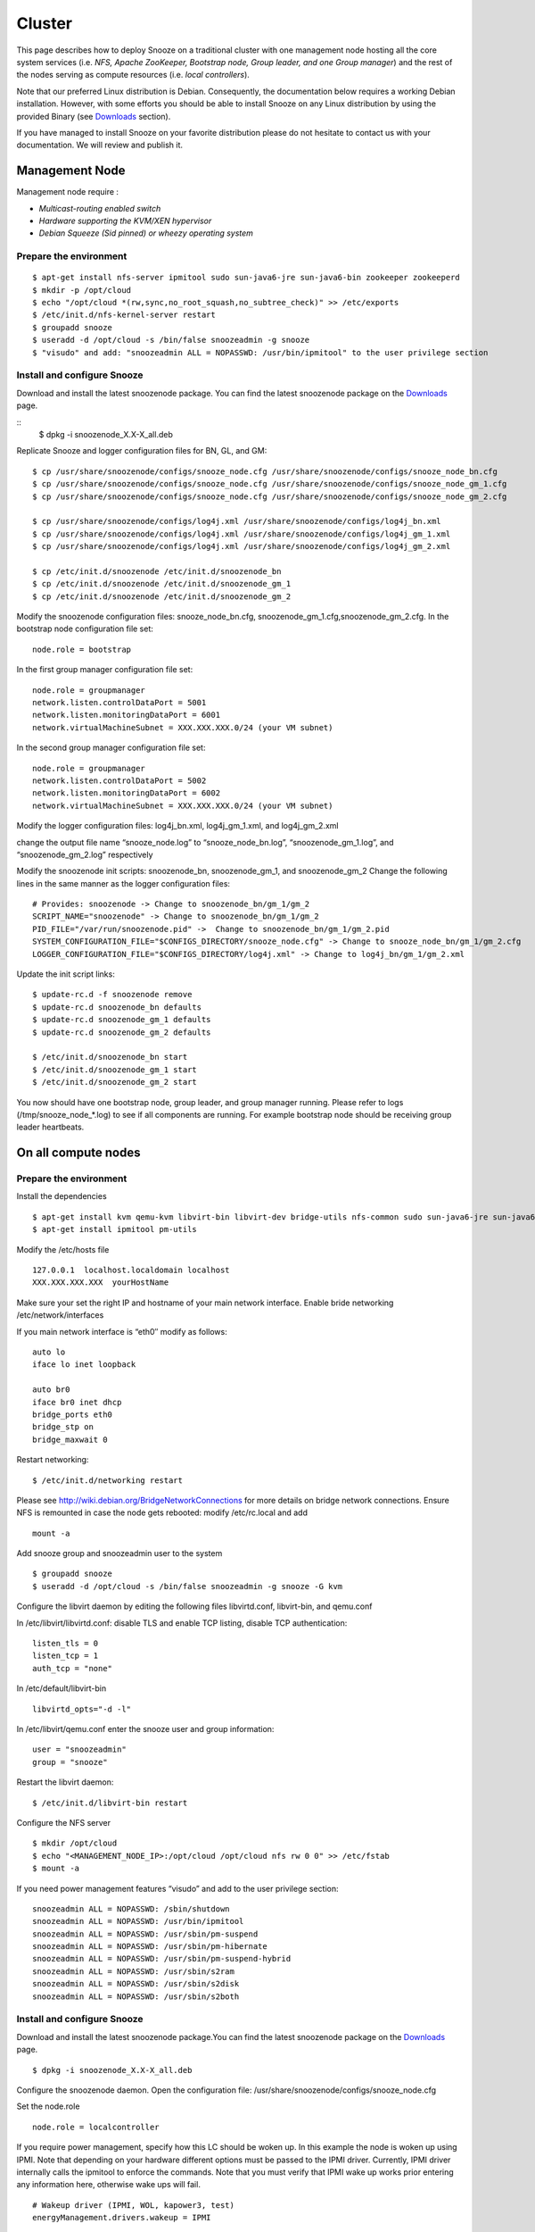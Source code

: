 .. _Downloads: http://snooze.inria.fr/download/
.. _GitDeployLocalCluster: http://github.com/snoozesoftware/snooze-deploy-localcluster/

Cluster
--------------------

This page describes how to deploy Snooze on a traditional cluster with one management node hosting all the core system services (i.e. *NFS, Apache ZooKeeper, Bootstrap node, Group leader, and one Group manager*) and the rest of the nodes serving as compute resources (i.e. *local controllers*).

Note that our preferred Linux distribution is Debian. Consequently, the documentation below requires a working Debian installation. However, with some efforts you should be able to install Snooze on any Linux distribution by using the provided Binary (see Downloads_ section).

If you have managed to install Snooze on your favorite distribution please do not hesitate to contact us with your documentation. We will review and publish it.

Management Node
****************

Management node require : 

* *Multicast-routing enabled switch*
* *Hardware supporting the KVM/XEN hypervisor*
* *Debian Squeeze (Sid pinned) or wheezy operating system*


Prepare the environment
^^^^^^^^^^^^^^^^^^^^^^^

::

            $ apt-get install nfs-server ipmitool sudo sun-java6-jre sun-java6-bin zookeeper zookeeperd
            $ mkdir -p /opt/cloud
            $ echo "/opt/cloud *(rw,sync,no_root_squash,no_subtree_check)" >> /etc/exports
            $ /etc/init.d/nfs-kernel-server restart
            $ groupadd snooze
            $ useradd -d /opt/cloud -s /bin/false snoozeadmin -g snooze
            $ "visudo" and add: "snoozeadmin ALL = NOPASSWD: /usr/bin/ipmitool" to the user privilege section

Install and configure Snooze
^^^^^^^^^^^^^^^^^^^^^^^^^^^^

Download and install the latest snoozenode package. You can find the latest snoozenode package on the Downloads_ page.

::
            $ dpkg -i snoozenode_X.X-X_all.deb

Replicate Snooze and logger configuration files for BN, GL, and GM:

::

            $ cp /usr/share/snoozenode/configs/snooze_node.cfg /usr/share/snoozenode/configs/snooze_node_bn.cfg
            $ cp /usr/share/snoozenode/configs/snooze_node.cfg /usr/share/snoozenode/configs/snooze_node_gm_1.cfg
            $ cp /usr/share/snoozenode/configs/snooze_node.cfg /usr/share/snoozenode/configs/snooze_node_gm_2.cfg

            $ cp /usr/share/snoozenode/configs/log4j.xml /usr/share/snoozenode/configs/log4j_bn.xml
            $ cp /usr/share/snoozenode/configs/log4j.xml /usr/share/snoozenode/configs/log4j_gm_1.xml
            $ cp /usr/share/snoozenode/configs/log4j.xml /usr/share/snoozenode/configs/log4j_gm_2.xml

            $ cp /etc/init.d/snoozenode /etc/init.d/snoozenode_bn
            $ cp /etc/init.d/snoozenode /etc/init.d/snoozenode_gm_1
            $ cp /etc/init.d/snoozenode /etc/init.d/snoozenode_gm_2

Modify the snoozenode configuration files: snooze_node_bn.cfg, snoozenode_gm_1.cfg,snoozenode_gm_2.cfg.
In the bootstrap node configuration file set:

::

                        node.role = bootstrap

In the first group manager configuration file set:

::

                        node.role = groupmanager
                        network.listen.controlDataPort = 5001
                        network.listen.monitoringDataPort = 6001
                        network.virtualMachineSubnet = XXX.XXX.XXX.0/24 (your VM subnet)

In the second group manager configuration file set:

::

                        node.role = groupmanager
                        network.listen.controlDataPort = 5002
                        network.listen.monitoringDataPort = 6002
                        network.virtualMachineSubnet = XXX.XXX.XXX.0/24 (your VM subnet)

Modify the logger configuration files: log4j_bn.xml, log4j_gm_1.xml, and log4j_gm_2.xml

change the output file name “snooze_node.log” to “snooze_node_bn.log”, “snoozenode_gm_1.log”, and “snoozenode_gm_2.log” respectively

Modify the snoozenode init scripts: snoozenode_bn, snoozenode_gm_1, and snoozenode_gm_2
Change the following lines in the same manner as the logger configuration files:

::

    # Provides: snoozenode -> Change to snoozenode_bn/gm_1/gm_2
    SCRIPT_NAME="snoozenode" -> Change to snoozenode_bn/gm_1/gm_2
    PID_FILE="/var/run/snoozenode.pid" ->  Change to snoozenode_bn/gm_1/gm_2.pid
    SYSTEM_CONFIGURATION_FILE="$CONFIGS_DIRECTORY/snooze_node.cfg" -> Change to snooze_node_bn/gm_1/gm_2.cfg
    LOGGER_CONFIGURATION_FILE="$CONFIGS_DIRECTORY/log4j.xml" -> Change to log4j_bn/gm_1/gm_2.xml

Update the init script links:

::

    $ update-rc.d -f snoozenode remove
    $ update-rc.d snoozenode_bn defaults
    $ update-rc.d snoozenode_gm_1 defaults
    $ update-rc.d snoozenode_gm_2 defaults

    $ /etc/init.d/snoozenode_bn start
    $ /etc/init.d/snoozenode_gm_1 start
    $ /etc/init.d/snoozenode_gm_2 start

You now should have one bootstrap node, group leader, and group manager running. Please refer to logs (/tmp/snooze_node_*.log) to see if all components are running. For example bootstrap node should be receiving group leader heartbeats.


On all compute nodes
**********************

Prepare the environment
^^^^^^^^^^^^^^^^^^^^^^^

Install the dependencies

::

    $ apt-get install kvm qemu-kvm libvirt-bin libvirt-dev bridge-utils nfs-common sudo sun-java6-jre sun-java6-bin
    $ apt-get install ipmitool pm-utils

Modify the /etc/hosts file

::

    127.0.0.1  localhost.localdomain localhost
    XXX.XXX.XXX.XXX  yourHostName

Make sure your set the right IP and hostname of your main network interface.
Enable bride networking /etc/network/interfaces

If you main network interface is “eth0″ modify as follows:

::

    auto lo
    iface lo inet loopback

    auto br0
    iface br0 inet dhcp
    bridge_ports eth0
    bridge_stp on
    bridge_maxwait 0

Restart networking:

::

    $ /etc/init.d/networking restart

Please see http://wiki.debian.org/BridgeNetworkConnections for more details on bridge network connections.
Ensure NFS is remounted in case the node gets rebooted: modify /etc/rc.local and add

::

    mount -a

Add snooze group and snoozeadmin user to the system

::

    $ groupadd snooze
    $ useradd -d /opt/cloud -s /bin/false snoozeadmin -g snooze -G kvm

Configure the libvirt daemon by editing the following files libvirtd.conf, libvirt-bin, and qemu.conf

In /etc/libvirt/libvirtd.conf: disable TLS and enable TCP listing, disable TCP authentication:

::

    listen_tls = 0
    listen_tcp = 1
    auth_tcp = "none"

In /etc/default/libvirt-bin

::

    libvirtd_opts="-d -l"

In /etc/libvirt/qemu.conf enter the snooze user and group information:

::

    user = "snoozeadmin"
    group = "snooze"

Restart the libvirt daemon:

::

    $ /etc/init.d/libvirt-bin restart

Configure the NFS server

::

    $ mkdir /opt/cloud
    $ echo "<MANAGEMENT_NODE_IP>:/opt/cloud /opt/cloud nfs rw 0 0" >> /etc/fstab
    $ mount -a

If you need power management features “visudo” and add to the user privilege section:

::

   snoozeadmin ALL = NOPASSWD: /sbin/shutdown
   snoozeadmin ALL = NOPASSWD: /usr/bin/ipmitool
   snoozeadmin ALL = NOPASSWD: /usr/sbin/pm-suspend
   snoozeadmin ALL = NOPASSWD: /usr/sbin/pm-hibernate
   snoozeadmin ALL = NOPASSWD: /usr/sbin/pm-suspend-hybrid
   snoozeadmin ALL = NOPASSWD: /usr/sbin/s2ram
   snoozeadmin ALL = NOPASSWD: /usr/sbin/s2disk
   snoozeadmin ALL = NOPASSWD: /usr/sbin/s2both

Install and configure Snooze
^^^^^^^^^^^^^^^^^^^^^^^^^^^^

Download and install the latest snoozenode package.You can find the latest snoozenode package on the Downloads_ page.

::

    $ dpkg -i snoozenode_X.X-X_all.deb

Configure the snoozenode daemon. Open the configuration file: /usr/share/snoozenode/configs/snooze_node.cfg

Set the node.role

::

    node.role = localcontroller

If you require power management, specify how this LC should be woken up. In this example the node is woken up using IPMI. Note that depending on your hardware different options must be passed to the IPMI driver. Currently, IPMI driver internally calls the ipmitool to enforce the commands. Note that you must verify that IPMI wake up works prior entering any information here, otherwise wake ups will fail.

::

    # Wakeup driver (IPMI, WOL, kapower3, test)
    energyManagement.drivers.wakeup = IPMI

    # Wakeup driver specific options
    # For IPMI
    energyManagement.drivers.wakeup.options = -I lanplus -H <BMC_IP> -U <user> -P <password>

Start the snoozenode daemon

::

    $ /etc/init.d/snoozenode start


Your Snooze cluster should be now up and running. Please see the log file (/tmp/snooze_node.log) to verify that everything works as it should and install more LCs if needed. You can also use the CLI to visualize the current system state. Please refer to the User manual for more information.

Note that Snooze deployment is not limited to the scenario described above. For example you could imagine installing all the system components (Apache ZooKeeper, BN, and more GMs) on dedicated servers to enhance scalability and fault tolerance. On the other hand you could also have a configuration in which servers act as management as well as compute nodes (i.e. having GM and LC on the same host). You should be able to realize such configurations with little effort after following this tutorial. 
